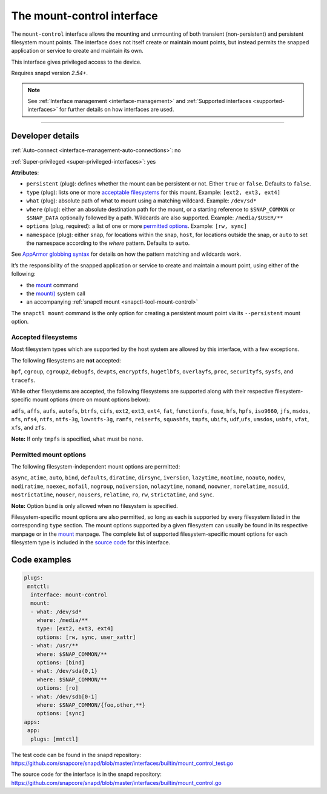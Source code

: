 .. 28953.md

.. _the-mount-control-interface:

The mount-control interface
===========================

The ``mount-control`` interface allows the mounting and unmounting of both transient (non-persistent) and persistent filesystem mount points. The interface does not itself create or maintain mount points, but instead permits the snapped application or service to create and maintain its own.

This interface gives privileged access to the device.

Requires snapd version *2.54+*.

.. note::


          See :ref:`Interface management <interface-management>` and :ref:`Supported interfaces <supported-interfaces>` for further details on how interfaces are used.

--------------


.. _`the-mount-control-interface-dev-details`:

Developer details
-----------------

:ref:`Auto-connect <interface-management-auto-connections>`: no

:ref:`Super-privileged <super-privileged-interfaces>`: yes

**Attributes**:

* ``persistent`` (plug): defines whether the mount can be persistent or not. Either ``true`` or ``false``. Defaults to ``false``.
* ``type`` (plug): lists one or more `acceptable filesystems <the-mount-control-interface-filesystems_>`__ for this mount. Example: ``[ext2, ext3, ext4]``
* ``what`` (plug): absolute path of what to mount using a matching wildcard. Example: ``/dev/sd*``
* ``where`` (plug): either an absolute destination path for the mount, or a starting reference to ``$SNAP_COMMON`` or ``$SNAP_DATA`` optionally followed by a path. Wildcards are also supported. Example: ``/media/$USER/**``
* ``options`` (plug, required): a list of one or more `permitted options <the-mount-control-interface-options_>`__. Example: ``[rw, sync]``
* ``namespace`` (plug): either ``snap``, for locations within the snap, ``host``, for locations outside the snap, or ``auto`` to set the namespace according to the *where* pattern. Defaults to ``auto``.

See `AppArmor globbing syntax <https://gitlab.com/apparmor/apparmor/-/wikis/AppArmor_Core_Policy_Reference#apparmor-globbing-syntax>`__ for details on how the pattern matching and wildcards work.

It’s the responsibility of the snapped application or service to create and maintain a mount point, using either of the following:

- the `mount <https://man7.org/linux/man-pages/man8/mount.8.html>`__ command
- the `mount() <https://man7.org/linux/man-pages/man2/mount.2.html>`__ system call
- an accompanying :ref:`snapctl mount <snapctl-tool-mount-control>`

The ``snapctl mount`` command is the only option for creating a persistent mount point via its ``--persistent`` mount option.


.. _the-mount-control-interface-filesystems:

Accepted filesystems
~~~~~~~~~~~~~~~~~~~~

Most filesystem types which are supported by the host system are allowed by this interface, with a few exceptions.

The following filesystems are **not** accepted:

``bpf``, ``cgroup``, ``cgroup2``, ``debugfs``, ``devpts``, ``encryptfs``, ``hugetlbfs``, ``overlayfs``, ``proc``, ``securityfs``, ``sysfs``, and ``tracefs``.

While other filesystems are accepted, the following filesystems are supported along with their respective filesystem-specific mount options (more on mount options below):

``adfs``, ``affs``, ``aufs``, ``autofs``, ``btrfs``, ``cifs``, ``ext2``, ``ext3``, ``ext4``, ``fat``, ``functionfs``, ``fuse``, ``hfs``, ``hpfs``, ``iso9660``, ``jfs``, ``msdos``, ``nfs``, ``nfs4``, ``ntfs``, ``ntfs-3g``, ``lowntfs-3g``, ``ramfs``, ``reiserfs``, ``squashfs``, ``tmpfs``, ``ubifs``, ``udf``,\ ``ufs``, ``umsdos``, ``usbfs``, ``vfat``, ``xfs``, and ``zfs``.

**Note:** If only ``tmpfs`` is specified, ``what`` must be ``none``.


.. _the-mount-control-interface-options:

Permitted mount options
~~~~~~~~~~~~~~~~~~~~~~~

The following filesystem-independent mount options are permitted:

``async``, ``atime``, ``auto``, ``bind``, ``defaults``, ``diratime``, ``dirsync``, ``iversion``, ``lazytime``, ``noatime``, ``noauto``, ``nodev``, ``nodiratime``, ``noexec``, ``nofail``, ``nogroup``, ``noiversion``, ``nolazytime``, ``nomand``, ``noowner``, ``norelatime``, ``nosuid``, ``nostrictatime``, ``nouser``, ``nousers``, ``relatime``, ``ro``, ``rw``, ``strictatime``, and ``sync``.

**Note:** Option ``bind`` is only allowed when no filesystem is specified.

Filesystem-specific mount options are also permitted, so long as each is supported by every filesystem listed in the corresponding ``type`` section. The mount options supported by a given filesystem can usually be found in its respective manpage or in the `mount <https://man7.org/linux/man-pages/man8/mount.8.html>`__ manpage. The complete list of supported filesystem-specific mount options for each filesystem type is included in the `source code <https://github.com/snapcore/snapd/blob/master/interfaces/builtin/mount_control.go>`__ for this interface.

Code examples
-------------

.. code:: yaml

   plugs:
    mntctl:
     interface: mount-control
     mount:
     - what: /dev/sd*
       where: /media/**
       type: [ext2, ext3, ext4]
       options: [rw, sync, user_xattr]
     - what: /usr/**
       where: $SNAP_COMMON/**
       options: [bind]
     - what: /dev/sda{0,1}
       where: $SNAP_COMMON/**
       options: [ro]
     - what: /dev/sdb[0-1]
       where: $SNAP_COMMON/{foo,other,**}
       options: [sync]
   apps:
    app:
     plugs: [mntctl]

The test code can be found in the snapd repository: https://github.com/snapcore/snapd/blob/master/interfaces/builtin/mount_control_test.go

The source code for the interface is in the snapd repository: https://github.com/snapcore/snapd/blob/master/interfaces/builtin/mount_control.go
